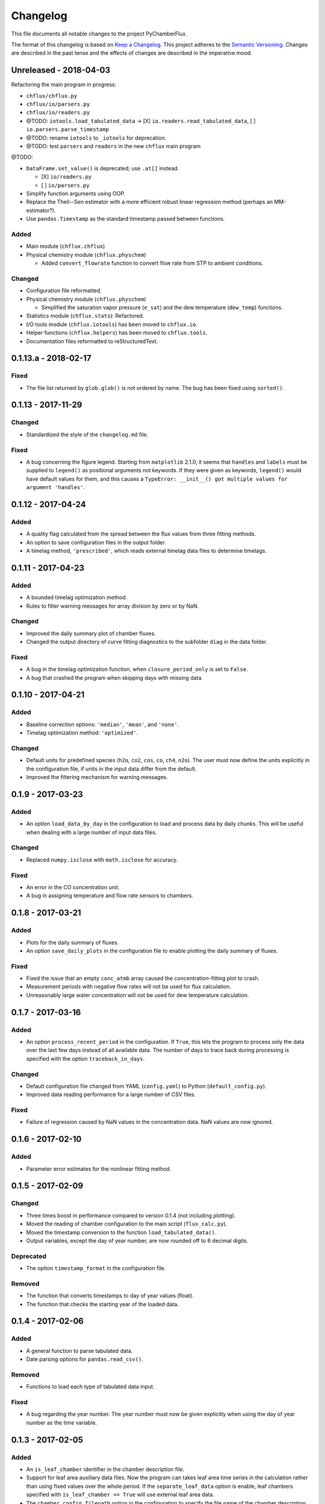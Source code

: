 =========
Changelog
=========
This file documents all notable changes to the project PyChamberFlux.

The format of this changelog is based on `Keep a Changelog <http://keepachangelog.com/en/1.0.0/>`_.
This project adheres to the `Semantic Versioning <http://semver.org/spec/v2.0.0.html>`_.
Changes are described in the past tense and the effects of changes are
described in the imperative mood.


Unreleased - 2018-04-03
=======================
Refactoring the main program in progress:

* ``chflux/chflux.py``
* ``chflux/io/parsers.py``
* ``chflux/io/readers.py``
* @TODO: ``iotools.load_tabulated_data`` -> [X] ``io.readers.read_tabulated_data``, [ ] ``io.parsers.parse_timestamp``
* @TODO: rename ``iotools`` to ``_iotools`` for deprecation.
* @TODO: test ``parsers`` and ``readers`` in the new ``chflux`` main program

@TODO:

* ``DataFrame.set_value()`` is deprecated; use ``.at[]`` instead.

  - [X] ``io/readers.py``
  - [ ] ``io/parsers.py``

* Simplify function arguments using OOP.
* Replace the Theil--Sen estimator with a more efficient robust linear
  regression method (perhaps an MM-estimator?).
* Use ``pandas.Timestamp`` as the standard timestamp passed between functions.

Added
-----
* Main module (``chflux.chflux``)
* Physical chemistry module (``chflux.physchem``)

  - Added ``convert_flowrate`` function to convert flow rate from STP to
    ambient conditions.

Changed
-------
* Configuration file reformatted.
* Physical chemistry module (``chflux.physchem``)

  - Simplified the saturation vapor pressure (``e_sat``) and the dew
    temperature (``dew_temp``) functions.

* Statistics module (``chflux.stats``): Refactored.
* I/O tools module (``chflux.iotools``) has been moved to ``chflux.io``.
* Helper functions (``chflux.helpers``) has been moved to ``chflux.tools``.
* Documentation files reformatted to reStructuredText.


0.1.13.a - 2018-02-17
=====================
Fixed
-----
* The file list returned by ``glob.glob()`` is not ordered by name. The bug has
  been fixed using ``sorted()``.


0.1.13 - 2017-11-29
===================
Changed
-------
* Standardized the style of the ``changelog.md`` file.

Fixed
-----
* A bug concerning the figure legend. Starting from ``matplotlib`` 2.1.0, it
  seems that ``handles`` and ``labels`` must be supplied to ``legend()`` as
  positional arguments not keywords. If they were given as keywords,
  ``legend()`` would have default values for them, and this causes a
  ``TypeError: __init__() got multiple values for argument 'handles'``.


0.1.12 - 2017-04-24
===================
Added
-----
* A quality flag calculated from the spread between the flux values from three
  fitting methods.
* An option to save configuration files in the output folder.
* A timelag method, ``'prescribed'``, which reads external timelag data files
  to determine timelags.


0.1.11 - 2017-04-23
===================
Added
-----
* A bounded timelag optimization method.
* Rules to filter warning messages for array division by zero or by NaN.

Changed
-------
* Improved the daily summary plot of chamber fluxes.
* Changed the output directory of curve fitting diagnostics to the subfolder
  ``diag`` in the data folder.

Fixed
-----
* A bug in the timelag optimization function, when ``closure_period_only`` is
  set to ``False``.
* A bug that crashed the program when skipping days with missing data.


0.1.10 - 2017-04-21
===================
Added
-----
* Baseline correction options: ``'median'``, ``'mean'``, and ``'none'``.
* Timelag optimization method: ``'optimized'``.

Changed
-------
* Default units for predefined species (``h2o``, ``co2``, ``cos``, ``co``,
  ``ch4``, ``n2o``). The user must now define the units explicitly in the
  configuration file, if units in the input data differ from the default.
* Improved the filtering mechanism for warning messages.


0.1.9 - 2017-03-23
==================
Added
-----
* An option ``load_data_by_day`` in the configuration to load and process data
  by daily chunks. This will be useful when dealing with a large number of
  input data files.

Changed
-------
* Replaced ``numpy.isclose`` with ``math.isclose`` for accuracy.

Fixed
-----
* An error in the CO concentration unit.
* A bug in assigning temperature and flow rate sensors to chambers.


0.1.8 - 2017-03-21
==================
Added
-----
* Plots for the daily summary of fluxes.
* An option ``save_daily_plots`` in the configuration file to enable plotting
  the daily summary of fluxes.

Fixed
-----
* Fixed the issue that an empty ``conc_atmb`` array caused the
  concentration-fitting plot to crash.
* Measurement periods with negative flow rates will not be used for flux
  calculation.
* Unreasonably large water concentration will not be used for dew temperature
  calculation.


0.1.7 - 2017-03-16
==================
Added
-----
* An option ``process_recent_period`` in the configuration. If ``True``, this
  lets the program to process only the data over the last few days instead of
  all available data. The number of days to trace back during processing is
  specified with the option ``traceback_in_days``.

Changed
-------
* Default configuration file changed from YAML (``config.yaml``) to Python
  (``default_config.py``).
* Improved data reading performance for a large number of CSV files.

Fixed
-----
* Failure of regression caused by NaN values in the concentration data. NaN
  values are now ignored.


0.1.6 - 2017-02-10
==================
Added
-----
* Parameter error estimates for the nonlinear fitting method.


0.1.5 - 2017-02-09
==================
Changed
-------
* Three times boost in performance compared to version 0.1.4 (not including
  plotting).
* Moved the reading of chamber configuration to the main script
  (``flux_calc.py``).
* Moved the timestamp conversion to the function ``load_tabulated_data()``.
* Output variables, except the day of year number, are now rounded off to 6
  decimal digits.

Deprecated
----------
* The option ``timestamp_format`` in the configuration file.

Removed
-------
* The function that converts timestamps to day of year values (float).
* The function that checks the starting year of the loaded data.


0.1.4 - 2017-02-06
==================
Added
-----
* A general function to parse tabulated data.
* Date parsing options for ``pandas.read_csv()``.

Removed
-------
* Functions to load each type of tabulated data input.

Fixed
-----
* A bug regarding the year number. The year number must now be given explicitly
  when using the day of year number as the time variable.


0.1.3 - 2017-02-05
==================
Added
-----
* An ``is_leaf_chamber`` identifier in the chamber description file.
* Support for leaf area auxiliary data files. Now the program can takes leaf
  area time series in the calculation rather than using fixed values over the
  whole period. If the ``separate_leaf_data`` option is enable, leaf chambers
  specified with ``is_leaf_chamber == True`` will use external leaf area data.
* The ``chamber_config_filepath`` option in the configuration to specify the
  file name of the chamber description file. The default chamber description
  file is ``chamber.yaml``.


0.1.2 - 2017-02-04
==================
Added
-----
* A bash script for the test case.
* Support for separate flow data files using the ``load_flow_data()`` function.

Changed
-------
* Refined the saturation vapor pressure and the dew temperature functions.
* Refined summary statistics functions in ``common_func.py``:

  - ``resist_mean()``: outlier-resistant mean
  - ``resist_std()``: outlier-resistant standard deviation
  - ``IQR_func()``: interquartile range

* List of physical constants moved from ``config.yaml`` to ``common_func.py``.


0.1.1 - 2017-01-18
==================
Added
-----
* A chamber description file ``chamber.yaml``.
* A chamber lookup function that generates a lookup table from the
  configuration file.
* Flow data settings in the configuration file.

Changed
-------
* Now use the ``dict.update()`` method for user customized configuration file.
* Change variable names of the standard errors of fluxes from ``sd_flux_*`` to
  ``se_flux_*``.

Fixed
-----
* A bug regarding the chamber schedule.


0.1.0 - 2017-01-07
==================
Added
-----
* A configuration file.
* Curve fitting plots.

Changed
-------
* The main script was reorganized into functions.
* Reformatted the code to comply with the PEP8 standard.

Fixed
-----
* A bug regarding the year number in ``flux_calc.flux_calc()``.


0.0.1 - 2016-07-18
==================
Added
-----
* The project was created by Wu Sun (wu.sun@ucla.edu).
